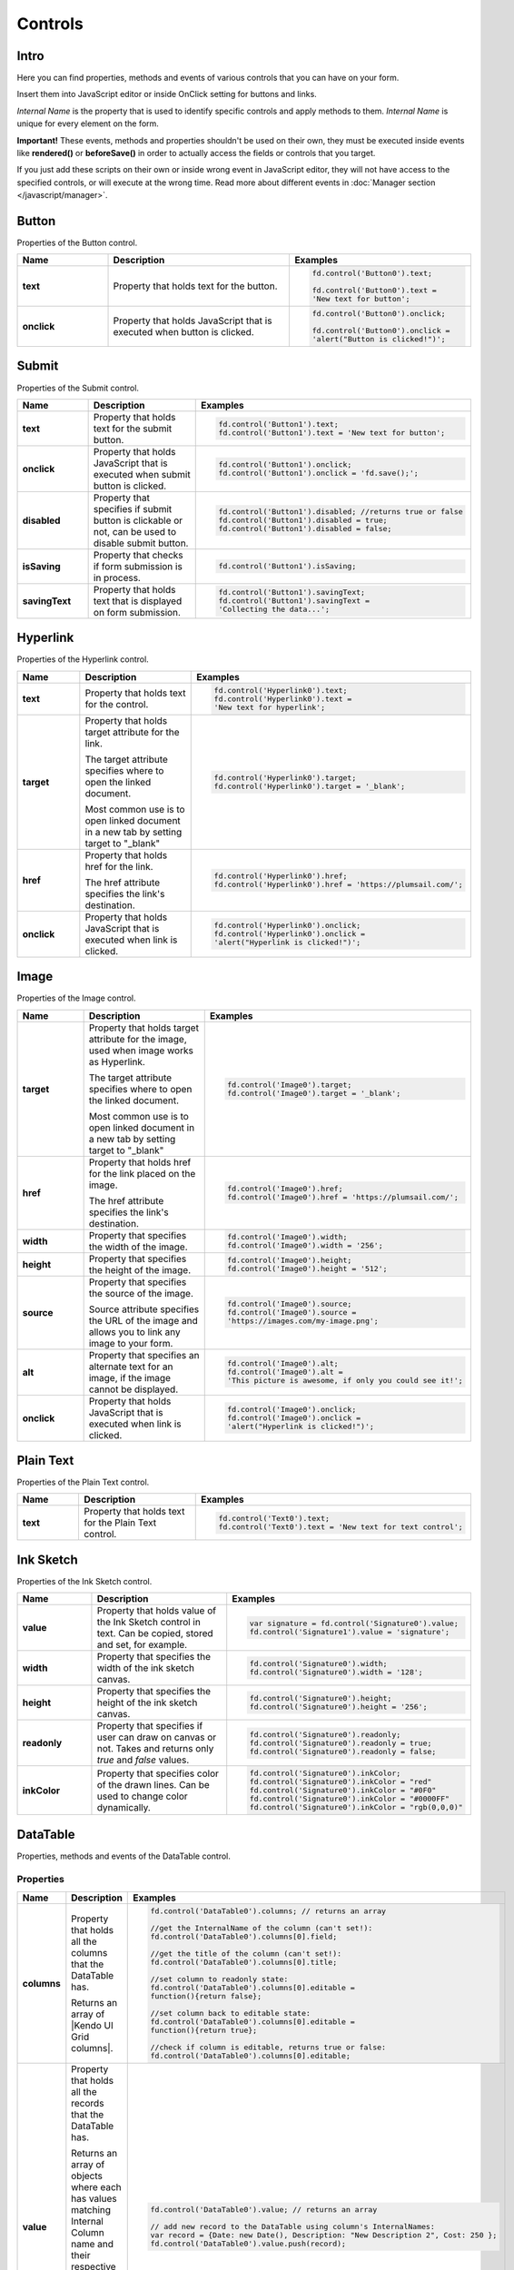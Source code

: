 Controls
==================================================

Intro
--------------------------------------------------
Here you can find properties, methods and events of various controls that you can have on your form. 

Insert them into JavaScript editor or inside OnClick setting for buttons and links.

*Internal Name* is the property that is used to identify specific controls and apply methods to them. *Internal Name* is unique for every element on the form.

**Important!** These events, methods and properties shouldn't be used on their own, they must be executed inside events 
like **rendered()** or **beforeSave()** in order to actually access the fields or controls that you target.

If you just add these scripts on their own or inside wrong event in JavaScript editor,
they will not have access to the specified controls, or will execute at the wrong time.
Read more about different events in :doc:`Manager section </javascript/manager>`.

Button
--------------------------------------------------
Properties of the Button control.

.. list-table::
    :header-rows: 1
    :widths: 10 20 20
        
    *   -   Name
        -   Description
        -   Examples
    
    *   -   **text**
        -   Property that holds text for the button.
        - .. code-block:: javascript

                fd.control('Button0').text;

                fd.control('Button0').text = 
                'New text for button';

    *   -   **onclick**
        -   Property that holds JavaScript that is executed when button is clicked.
        - .. code-block:: javascript

                fd.control('Button0').onclick;

                fd.control('Button0').onclick = 
                'alert("Button is clicked!")';

Submit
--------------------------------------------------
Properties of the Submit control.

.. list-table::
    :header-rows: 1
    :widths: 10 20 20
        
    *   -   Name
        -   Description
        -   Examples
    
    *   -   **text**
        -   Property that holds text for the submit button.
        - .. code-block:: javascript

                fd.control('Button1').text;
                fd.control('Button1').text = 'New text for button';

    *   -   **onclick**
        -   Property that holds JavaScript that is executed when submit button is clicked.
        - .. code-block:: javascript

                fd.control('Button1').onclick;
                fd.control('Button1').onclick = 'fd.save();';

    *   -   **disabled**
        -   Property that specifies if submit button is clickable or not, can be used to disable submit button.
        - .. code-block:: javascript

                fd.control('Button1').disabled; //returns true or false
                fd.control('Button1').disabled = true;
                fd.control('Button1').disabled = false;
                
    *   -   **isSaving**
        -   Property that checks if form submission is in process.
        - .. code-block:: javascript

                fd.control('Button1').isSaving;

    *   -   **savingText**
        -   Property that holds text that is displayed on form submission.
        - .. code-block:: javascript

                fd.control('Button1').savingText;
                fd.control('Button1').savingText = 
                'Collecting the data...';

Hyperlink
--------------------------------------------------
Properties of the Hyperlink control.

.. list-table::
    :header-rows: 1
    :widths: 10 20 20
        
    *   -   Name
        -   Description
        -   Examples

    *   -   **text**
        -   Property that holds text for the control.
        - .. code-block:: javascript

                fd.control('Hyperlink0').text;
                fd.control('Hyperlink0').text = 
                'New text for hyperlink';

    *   -   **target**
        -   Property that holds target attribute for the link.

            The target attribute specifies where to open the linked document.

            Most common use is to open linked document in a new tab by setting target to "_blank"
        - .. code-block:: javascript

                fd.control('Hyperlink0').target;
                fd.control('Hyperlink0').target = '_blank';
                
    *   -   **href**
        -   Property that holds href for the link.

            The href attribute specifies the link's destination.

        - .. code-block:: javascript

                fd.control('Hyperlink0').href;
                fd.control('Hyperlink0').href = 'https://plumsail.com/';

    *   -   **onclick**
        -   Property that holds JavaScript that is executed when link is clicked.
        - .. code-block:: javascript

                fd.control('Hyperlink0').onclick;
                fd.control('Hyperlink0').onclick = 
                'alert("Hyperlink is clicked!")';

Image
--------------------------------------------------
Properties of the Image control.

.. list-table::
    :header-rows: 1
    :widths: 10 20 20
        
    *   -   Name
        -   Description
        -   Examples
    
    *   -   **target**
        -   Property that holds target attribute for the image, used when image works as Hyperlink.

            The target attribute specifies where to open the linked document.

            Most common use is to open linked document in a new tab by setting target to "_blank"
        - .. code-block:: javascript

                fd.control('Image0').target;
                fd.control('Image0').target = '_blank';
                
    *   -   **href**
        -   Property that holds href for the link placed on the image.

            The href attribute specifies the link's destination.

        - .. code-block:: javascript

                fd.control('Image0').href;
                fd.control('Image0').href = 'https://plumsail.com/';

    *   -   **width**
        -   Property that specifies the width of the image.
        - .. code-block:: javascript

                fd.control('Image0').width;
                fd.control('Image0').width = '256';

    *   -   **height**
        -   Property that specifies the height of the image.
        - .. code-block:: javascript

                fd.control('Image0').height;
                fd.control('Image0').height = '512';

    *   -   **source**
        -   Property that specifies the source of the image.

            Source attribute specifies the URL of the image and allows you to link any image to your form.
        - .. code-block:: javascript

                fd.control('Image0').source;
                fd.control('Image0').source = 
                'https://images.com/my-image.png';

    *   -   **alt**
        -   Property that specifies an alternate text for an image, if the image cannot be displayed.
        - .. code-block:: javascript

                fd.control('Image0').alt;
                fd.control('Image0').alt = 
                'This picture is awesome, if only you could see it!';

    *   -   **onclick**
        -   Property that holds JavaScript that is executed when link is clicked.
        - .. code-block:: javascript

                fd.control('Image0').onclick;
                fd.control('Image0').onclick = 
                'alert("Hyperlink is clicked!")';

Plain Text
--------------------------------------------------
Properties of the Plain Text control.

.. list-table::
    :header-rows: 1
    :widths: 10 20 20
        
    *   -   Name
        -   Description
        -   Examples
    
    *   -   **text**
        -   Property that holds text for the Plain Text control.
        - .. code-block:: javascript

                fd.control('Text0').text;
                fd.control('Text0').text = 'New text for text control';

Ink Sketch
--------------------------------------------------
Properties of the Ink Sketch control.

.. list-table::
    :header-rows: 1
    :widths: 10 20 20
        
    *   -   Name
        -   Description
        -   Examples
    
    *   -   **value**
        -   Property that holds value of the Ink Sketch control in text.
            Can be copied, stored and set, for example.
        - .. code-block:: javascript

                var signature = fd.control('Signature0').value;
                fd.control('Signature1').value = 'signature';

    *   -   **width**
        -   Property that specifies the width of the ink sketch canvas.
        - .. code-block:: javascript

                fd.control('Signature0').width;
                fd.control('Signature0').width = '128';

    *   -   **height**
        -   Property that specifies the height of the ink sketch canvas.
        - .. code-block:: javascript

                fd.control('Signature0').height;
                fd.control('Signature0').height = '256';
    
    *   -   **readonly**
        -   Property that specifies if user can draw on canvas or not. Takes and returns only *true* and *false* values.
        - .. code-block:: javascript

                fd.control('Signature0').readonly;
                fd.control('Signature0').readonly = true;
                fd.control('Signature0').readonly = false;
    
    *   -   **inkColor**
        -   Property that specifies color of the drawn lines. Can be used to change color dynamically.
        - .. code-block:: javascript

                fd.control('Signature0').inkColor;
                fd.control('Signature0').inkColor = "red"
                fd.control('Signature0').inkColor = "#0F0"
                fd.control('Signature0').inkColor = "#0000FF" 
                fd.control('Signature0').inkColor = "rgb(0,0,0)"

DataTable
--------------------------------------------------
Properties, methods and events of the DataTable control.

Properties
**************************************************

.. list-table::
    :header-rows: 1
    :widths: 10 20 20
        
    *   -   Name
        -   Description
        -   Examples
    
    *   -   **columns**
        -   Property that holds all the columns that the DataTable has. 
        
            Returns an array of |Kendo UI Grid columns|.
        - .. code-block:: javascript

                fd.control('DataTable0').columns; // returns an array

                //get the InternalName of the column (can't set!):
                fd.control('DataTable0').columns[0].field; 

                //get the title of the column (can't set!):
                fd.control('DataTable0').columns[0].title; 

                //set column to readonly state:
                fd.control('DataTable0').columns[0].editable = 
                function(){return false}; 

                //set column back to editable state:
                fd.control('DataTable0').columns[0].editable = 
                function(){return true}; 

                //check if column is editable, returns true or false:
                fd.control('DataTable0').columns[0].editable; 
            
    *   -   **value**
        -   Property that holds all the records that the DataTable has. 
            
            Returns an array of objects where each has values matching Internal Column name and their respective value in the DataTable.
            
            Can be used to get information about existing records or create new records.
        - .. code-block:: javascript

                fd.control('DataTable0').value; // returns an array
                
                // add new record to the DataTable using column's InternalNames:
                var record = {Date: new Date(), Description: "New Description 2", Cost: 250 };
                fd.control('DataTable0').value.push(record); 
    
    *   -   **widget**
        -   Property that holds |kendoGrid widget| for the DataTable.
            
            Can be used to retrieve it, but not to modify it.
        - .. code-block:: javascript

                fd.control('DataTable0').widget;

Methods
**************************************************

.. list-table::
    :header-rows: 1
    :widths: 10 20 20
        
    *   -   Name
        -   Description
        -   Examples
    
    *   -   **addValidator(validator)**
        -   Method that allows you to add DataTable validators for the whole table.

            Accepts validator object as a parameter.

            Inside validator, use **value** to access an array of records inside the DataTable.

            This allows you not only to check individual columns and compare their values,
            but to limit amount of records or set minimum amount, etc.
        - .. code-block:: javascript

                fd.control('DataTable0').addValidator({
                    error: 'Error message',
                    validate: function(value) {
                        if (value.length == 0) {
                            this.error = 
                            "Add at least one record to the table";
                            return false;
                        }
                       
                        if (value.length > 10) {
                            this.error = 
                            "Don't add more than 10 records to the table";
                            return false;
                        }
                       
                        return true;
                    }
                });

    *   -   **addColumnValidator('columnName', validator)**
        -   Method that allows you to add DataTable Column validators for the specific column in a table.

            Users cannot switch focus to other columns until this one is validated.

            Accepts InternalName of the column string and validator object as its parameters.
        - .. code-block:: javascript

                fd.control('DataTable0').addColumnValidator('Column1', {
                    error: 'Error message',
                    validate: function(value) {
                        if (value <= 0) {
                            this.error = 'Value must by greater than 0';
                            return false;
                        }
                       
                        if (value > 100) {
                            this.error = 'Value must be less than 100';
                            return false;
                        }
                       
                        return true;
                    }
                });

Events
**************************************************

.. list-table::
    :header-rows: 1
    :widths: 10 20 20
        
    *   -   Name
        -   Description
        -   Examples
    
    *   -   **change**
        -   Fired when the user applies any changes to the table, including adding, deleting or changing records.

            Inside the function, use **value** to access an array of records inside the DataTable.
        - .. code-block:: javascript

                fd.control('DataTable0').$on('change',
                    function(value) {
                        console.log(value); // DataTable's value 
                        alert('DataTable changed');
                    });
    
    *   -   **beforeEdit**
        -   Fired when the user try to edit or create a data item, before the editor is created. 
            Can be used for preventing the editing depending on custom logic.

            Read more here - https://docs.telerik.com/kendo-ui/api/javascript/ui/grid#events-beforeEdit
        - .. code-block:: javascript

                fd.control('DataTable0').$on('beforeEdit',
                    function(e) {
                        console.log(e.model); // log info about record
                        alert('About to edit');
                    });

    *   -   **edit**
        -   Fired when the user edits or creates a data item.

            Read more here - https://docs.telerik.com/kendo-ui/api/javascript/ui/grid#events-edit
        - .. code-block:: javascript

                fd.control('DataTable0').$on('beforeEdit',
                    function(e) {
                        console.log(e.model); // log info about record
                        alert('Editing');
                    });

    *   -   **remove**
        -   Fired when the user clicks the "destroy" command button and delete operation is confirmed in the confirmation window, 
            if the cancel button in the window is clicked the event will not be fired.

            Read more here - https://docs.telerik.com/kendo-ui/api/javascript/ui/grid#events-remove
        - .. code-block:: javascript

                fd.control('DataTable0').$on('remove',
                    function(e) {
                        console.log(e.model); // log info about record
                        alert('Removed');
                    });
                    

.. |Kendo UI Grid columns| raw:: html

    <a href="https://docs.telerik.com/kendo-ui/api/javascript/ui/grid#fields-columns" target="_blank">Kendo UI Grid columns</a>

.. |kendoGrid widget| raw:: html

    <a href="https://docs.telerik.com/kendo-ui/api/javascript/ui/grid" target="_blank">kendoGrid widget</a>